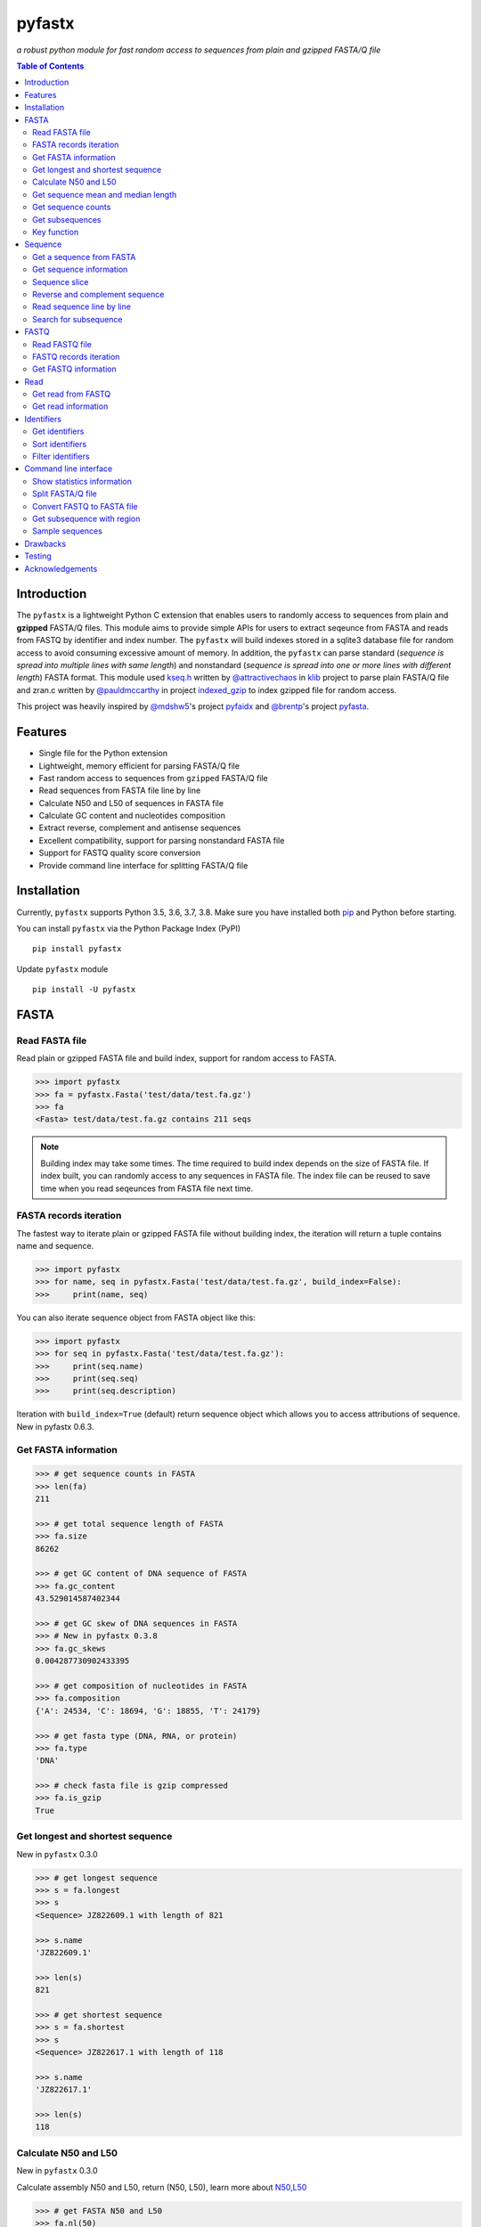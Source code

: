 pyfastx
#######

.. image:: https://travis-ci.org/lmdu/pyfastx.svg?branch=master
   :target: https://travis-ci.org/lmdu/pyfastx
   :alt: Travis CI

.. image:: https://ci.appveyor.com/api/projects/status/7qeurb8wcl0bw993?svg=true
   :target: https://ci.appveyor.com/project/lmdu/pyfastx
   :alt: Appveyor CI

.. image:: https://readthedocs.org/projects/pyfastx/badge/?version=latest
   :target: https://pyfastx.readthedocs.io/en/latest/?badge=latest
   :alt: Readthedocs

.. image:: https://codecov.io/gh/lmdu/pyfastx/branch/master/graph/badge.svg
   :target: https://codecov.io/gh/lmdu/pyfastx
   :alt: Codecov

.. image:: https://coveralls.io/repos/github/lmdu/pyfastx/badge.svg?branch=master
   :target: https://coveralls.io/github/lmdu/pyfastx?branch=master
   :alt: Coveralls

.. image:: https://scan.coverity.com/projects/19696/badge.svg
   :target: https://scan.coverity.com/projects/lmdu-pyfastx
   :alt: Coverity

.. image:: https://img.shields.io/pypi/v/pyfastx.svg
   :target: https://pypi.org/project/pyfastx
   :alt: PyPI

.. image:: https://img.shields.io/pypi/wheel/pyfastx.svg
   :target: https://pypi.org/project/pyfastx
   :alt: Wheel

.. image:: https://img.shields.io/pypi/implementation/pyfastx
   :target: https://pypi.org/project/pyfastx
   :alt: PyPI - Implementation

.. image:: https://img.shields.io/pypi/pyversions/pyfastx.svg
   :target: https://pypi.org/project/pyfastx
   :alt: Pyver

.. image:: https://api.codacy.com/project/badge/Grade/80790fa30f444d9d9ece43689d512dae
   :target: https://www.codacy.com/manual/lmdu/pyfastx?utm_source=github.com&amp;utm_medium=referral&amp;utm_content=lmdu/pyfastx&amp;utm_campaign=Badge_Grade
   :alt: Codacy

.. image:: https://img.shields.io/pypi/dm/pyfastx
   :target: https://pypi.org/project/pyfastx
   :alt: Downloads

.. image:: https://img.shields.io/pypi/l/pyfastx
   :target: https://pypi.org/project/pyfastx
   :alt: License

.. image:: https://img.shields.io/badge/install%20with-bioconda-brightgreen.svg?style=flat
   :target: http://bioconda.github.io/recipes/pyfastx/README.html
   :alt: Bioconda

*a robust python module for fast random access to sequences from plain and gzipped FASTA/Q file*

.. contents:: Table of Contents

Introduction
============

The ``pyfastx`` is a lightweight Python C extension that enables users to randomly access to sequences from plain and **gzipped** FASTA/Q files. This module aims to provide simple APIs for users to extract seqeunce from FASTA and reads from FASTQ by identifier and index number. The ``pyfastx`` will build indexes stored in a sqlite3 database file for random access to avoid consuming excessive amount of memory. In addition, the ``pyfastx`` can parse standard (*sequence is spread into multiple lines with same length*) and nonstandard (*sequence is spread into one or more lines with different length*) FASTA format. This module used `kseq.h <https://github.com/attractivechaos/klib/blob/master/kseq.h>`_ written by `@attractivechaos <https://github.com/attractivechaos>`_ in `klib <https://github.com/attractivechaos/klib>`_ project to parse plain FASTA/Q file and zran.c written by `@pauldmccarthy <https://github.com/pauldmccarthy>`_ in project `indexed_gzip <https://github.com/pauldmccarthy/indexed_gzip>`_ to index gzipped file for random access.

This project was heavily inspired by `@mdshw5 <https://github.com/mdshw5>`_'s project `pyfaidx <https://github.com/mdshw5/pyfaidx>`_ and `@brentp <https://github.com/brentp>`_'s project `pyfasta <https://github.com/brentp/pyfasta>`_.

Features
========

- Single file for the Python extension
- Lightweight, memory efficient for parsing FASTA/Q file
- Fast random access to sequences from ``gzipped`` FASTA/Q file
- Read sequences from FASTA file line by line
- Calculate N50 and L50 of sequences in FASTA file
- Calculate GC content and nucleotides composition
- Extract reverse, complement and antisense sequences
- Excellent compatibility, support for parsing nonstandard FASTA file
- Support for FASTQ quality score conversion
- Provide command line interface for splitting FASTA/Q file

Installation
============

Currently, ``pyfastx`` supports Python 3.5, 3.6, 3.7, 3.8. Make sure you have installed both `pip <https://pip.pypa.io/en/stable/installing/>`_ and Python before starting.

You can install ``pyfastx`` via the Python Package Index (PyPI)

::

    pip install pyfastx

Update ``pyfastx`` module

::

	pip install -U pyfastx

FASTA
=====

Read FASTA file
---------------

Read plain or gzipped FASTA file and build index, support for random access to FASTA.

.. code:: python

    >>> import pyfastx
    >>> fa = pyfastx.Fasta('test/data/test.fa.gz')
    >>> fa
    <Fasta> test/data/test.fa.gz contains 211 seqs

.. note::
    Building index may take some times. The time required to build index depends on the size of FASTA file. If index built, you can randomly access to any sequences in FASTA file. The index file can be reused to save time when you read seqeunces from FASTA file next time.

FASTA records iteration
-----------------------

The fastest way to iterate plain or gzipped FASTA file without building index, the iteration will return a tuple contains name and sequence.

.. code:: python

    >>> import pyfastx
    >>> for name, seq in pyfastx.Fasta('test/data/test.fa.gz', build_index=False):
    >>>     print(name, seq)

You can also iterate sequence object from FASTA object like this:

.. code:: python

    >>> import pyfastx
    >>> for seq in pyfastx.Fasta('test/data/test.fa.gz'):
    >>>     print(seq.name)
    >>>     print(seq.seq)
    >>>     print(seq.description)

Iteration with ``build_index=True`` (default) return sequence object which allows you to access attributions of sequence. New in pyfastx 0.6.3.


Get FASTA information
---------------------

.. code:: python

    >>> # get sequence counts in FASTA
    >>> len(fa)
    211

    >>> # get total sequence length of FASTA
    >>> fa.size
    86262

    >>> # get GC content of DNA sequence of FASTA
    >>> fa.gc_content
    43.529014587402344

    >>> # get GC skew of DNA sequences in FASTA
    >>> # New in pyfastx 0.3.8
    >>> fa.gc_skews
    0.004287730902433395

    >>> # get composition of nucleotides in FASTA
    >>> fa.composition
    {'A': 24534, 'C': 18694, 'G': 18855, 'T': 24179}

    >>> # get fasta type (DNA, RNA, or protein)
    >>> fa.type
    'DNA'

    >>> # check fasta file is gzip compressed
    >>> fa.is_gzip
    True

Get longest and shortest sequence
---------------------------------

New in ``pyfastx`` 0.3.0

.. code:: python

    >>> # get longest sequence
    >>> s = fa.longest
    >>> s
    <Sequence> JZ822609.1 with length of 821

    >>> s.name
    'JZ822609.1'

    >>> len(s)
    821

    >>> # get shortest sequence
    >>> s = fa.shortest
    >>> s
    <Sequence> JZ822617.1 with length of 118

    >>> s.name
    'JZ822617.1'

    >>> len(s)
    118

Calculate N50 and L50
---------------------

New in ``pyfastx`` 0.3.0

Calculate assembly N50 and L50, return (N50, L50), learn more about `N50,L50 <https://www.molecularecologist.com/2017/03/whats-n50/>`_

.. code:: python

	>>> # get FASTA N50 and L50
	>>> fa.nl(50)
	(516, 66)

	>>> # get FASTA N90 and L90
	>>> fa.nl(90)
	(231, 161)

	>>> # get FASTA N75 and L75
	>>> fa.nl(75)
	(365, 117)

Get sequence mean and median length
-----------------------------------

New in ``pyfastx`` 0.3.0

.. code:: python

	>>> # get sequence average length
	>>> fa.mean
	408

	>>> # get seqeunce median length
	>>> fa.median
	430

Get sequence counts
-------------------

New in ``pyfastx`` 0.3.0

Get counts of sequences whose length >= specified length

.. code:: python

	>>> # get counts of sequences with length >= 200 bp
	>>> fa.count(200)
	173

	>>> # get counts of sequences with length >= 500 bp
	>>> fa.count(500)
	70

Get subsequences
----------------

Subsequences can be retrieved from FASTA file by using a list of [start, end] coordinates

.. code:: python

    >>> # get subsequence with start and end position
    >>> interval = (1, 10)
    >>> fa.fetch('JZ822577.1', interval)
    'CTCTAGAGAT'

    >>> # get subsequences with a list of start and end position
    >>> intervals = [(1, 10), (50, 60)]
    >>> fa.fetch('JZ822577.1', intervals)
    'CTCTAGAGATTTTAGTTTGAC'

    >>> # get subsequences with reverse strand
    >>> fa.fetch('JZ822577.1', (1, 10), strand='-')
    'ATCTCTAGAG'

Key function
------------

New in ``pyfastx`` 0.5.1

Sometimes your fasta will have a long header which contains multiple identifiers and description, for example, ">JZ822577.1 contig1 cDNA library of flower petals in tree peony by suppression subtractive hybridization Paeonia suffruticosa cDNA, mRNA sequence". In this case, both "JZ822577.1" and "contig1" can be used as identifer. you can specify the key function to select one as identifier.

.. code:: python

	>>> #default use JZ822577.1 as identifier
	>>> #specify key_func to select contig1 as identifer
	>>> fa = pyfastx.Fasta('tests/data/test.fa.gz', key_func=lambda x: x.split()[1])
	>>> fa
	<Fasta> tests/data/test.fa.gz contains 211 seqs

Sequence
========

Get a sequence from FASTA
-------------------------

.. code:: python

    >>> # get sequence like a dictionary by identifier
    >>> s1 = fa['JZ822577.1']
    >>> s1
    <Sequence> JZ822577.1 with length of 333

    >>> # get sequence like a list by index
    >>> s2 = fa[2]
    >>> s2
    <Sequence> JZ822579.1 with length of 176

    >>> # get last sequence
    >>> s3 = fa[-1]
    >>> s3
    <Sequence> JZ840318.1 with length of 134

    >>> # check a sequence name weather in FASTA file
    >>> 'JZ822577.1' in fa
    True

Get sequence information
------------------------

.. code:: python

    >>> s = fa[-1]
    >>> s
    <Sequence> JZ840318.1 with length of 134

    >>> # get sequence order number in FASTA file
    >>> # New in pyfastx 0.3.7
    >>> s.id
    211

    >>> # get sequence name
    >>> s.name
    'JZ840318.1'

    >>> # get sequence description
    >>> # New in pyfastx 0.3.1
    >>> s.description
    'R283 cDNA library of flower petals in tree peony by suppression subtractive hybridization Paeonia suffruticosa cDNA, mRNA sequence'

    >>> # get sequence string
    >>> s.seq
    'ACTGGAGGTTCTTCTTCCTGTGGAAAGTAACTTGTTTTGCCTTCACCTGCCTGTTCTTCACATCAACCTTGTTCCCACACAAAACAATGGGAATGTTCTCACACACCCTGCAGAGATCACGATGCCATGTTGGT'

    >>> # get sequence raw string, New in pyfastx 0.6.3
    >>> print(s.raw)
    >JZ840318.1 R283 cDNA library of flower petals in tree peony by suppression subtractive hybridization Paeonia suffruticosa cDNA, mRNA sequence
    ACTGGAGGTTCTTCTTCCTGTGGAAAGTAACTTGTTTTGCCTTCACCTGCCTGTTCTTCACATCAACCTT
    GTTCCCACACAAAACAATGGGAATGTTCTCACACACCCTGCAGAGATCACGATGCCATGTTGGT

    >>> # get sequence length
    >>> len(s)
    134

    >>> # get GC content if dna sequence
    >>> s.gc_content
    46.26865768432617

    >>> # get nucleotide composition if dna sequence
    >>> s.composition
    {'A': 31, 'C': 37, 'G': 25, 'T': 41, 'N': 0}

Sequence slice
--------------

Sequence object can be sliced like a python string

.. code:: python

    >>> # get a sub seq from sequence
    >>> s = fa[-1]
    >>> ss = s[10:30]
    >>> ss
    <Sequence> JZ840318.1 from 11 to 30

    >>> ss.name
    'JZ840318.1:11-30'

    >>> ss.seq
    'CTTCTTCCTGTGGAAAGTAA'

    >>> ss = s[-10:]
    >>> ss
    <Sequence> JZ840318.1 from 125 to 134

    >>> ss.name
    'JZ840318.1:125-134'

    >>> ss.seq
    'CCATGTTGGT'


.. note::

	Slicing start and end coordinates are 0-based. Currently, pyfastx does not support an optional third ``step`` or ``stride`` argument. For example ``ss[::-1]``

Reverse and complement sequence
-------------------------------

.. code:: python

    >>> # get sliced sequence
    >>> fa[0][10:20].seq
    'GTCAATTTCC'

    >>> # get reverse of sliced sequence
    >>> fa[0][10:20].reverse
    'CCTTTAACTG'

    >>> # get complement of sliced sequence
    >>> fa[0][10:20].complement
    'CAGTTAAAGG'

    >>> # get reversed complement sequence, corresponding to sequence in antisense strand
    >>> fa[0][10:20].antisense
    'GGAAATTGAC'

Read sequence line by line
--------------------------

New in ``pyfastx`` 0.3.0

The sequence object can be iterated line by line as they appear in FASTA file.

.. code:: python

	>>> for line in fa[0]:
	... 	print(line)
	...
	CTCTAGAGATTACTTCTTCACATTCCAGATCACTCAGGCTCTTTGTCATTTTAGTTTGACTAGGATATCG
	AGTATTCAAGCTCATCGCTTTTGGTAATCTTTGCGGTGCATGCCTTTGCATGCTGTATTGCTGCTTCATC
	ATCCCCTTTGACTTGTGTGGCGGTGGCAAGACATCCGAAGAGTTAAGCGATGCTTGTCTAGTCAATTTCC
	CCATGTACAGAATCATTGTTGTCAATTGGTTGTTTCCTTGATGGTGAAGGGGCTTCAATACATGAGTTCC
	AAACTAACATTTCTTGACTAACACTTGAGGAAGAAGGACAAGGGTCCCCATGT

.. note::

    Sliced sequence (e.g. fa[0][10:50]) cannot be read line by line

Search for subsequence
----------------------

New in ``pyfastx`` 0.3.6

Search for subsequence from given sequence and get one-based start position of the first occurrence

.. code:: python

    >>> # search subsequence in sense strand
    >>> fa[0].search('GCTTCAATACA')
    262

    >>> # check subsequence weather in sequence
    >>> 'GCTTCAATACA' in fa[0]
    True

    >>> # search subsequence in antisense strand
    >>> fa[0].search('CCTCAAGT', '-')
    301

FASTQ
=====

New in ``pyfastx`` 0.4.0

Read FASTQ file
---------------

Read plain or gzipped file and build index, support for random access to reads from FASTQ.

.. code:: python

    >>> import pyfastx
    >>> fq = pyfastx.Fastq('tests/data/test.fq.gz')
    >>> fq
    <Fastq> tests/data/test.fq.gz contains 100 reads

FASTQ records iteration
-----------------------

The fastest way to parse plain or gzipped FASTQ file without building index, the iteration will return a tuple contains read name, seq and quality.

.. code:: python

    >>> import pyfastx
    >>> for name,seq,qual in pyfastx.Fastq('tests/data/test.fq.gz', build_index=False):
    >>>     print(name)
    >>>     print(seq)
    >>>     print(qual)

You can also iterate read object from FASTQ object like this:

.. code:: python

    >>> import pyfastx
    >>> for read in pyfastx.Fastq('test/data/test.fq.gz'):
    >>>     print(read.name)
    >>>     print(read.seq)
    >>>     print(read.qual)
    >>>     print(read.quali)

Iteration with ``build_index=True`` (default) return read object which allows you to access attribution of read. New in pyfastx 0.6.3.


Get FASTQ information
---------------------

.. code:: python

    >>> # get read counts in FASTQ
    >>> len(fq)
    800

    >>> # get total bases
    >>> fq.size
    120000

    >>> # get GC content of FASTQ file
    >>> fq.gc_content
    66.17471313476562

    >>> # get composition of bases in FASTQ
    >>> fq.composition
    {'A': 20501, 'C': 39705, 'G': 39704, 'T': 20089, 'N': 1}

    >>> # get phred which affects the quality score conversion
    >>> fq.phred
    33

    >>> # Guess fastq quality encoding system
    >>> # New in pyfastx 0.4.1
    >>> fq.encoding_type
    ['Sanger Phred+33', 'Illumina 1.8+ Phred+33']

Read
====

Get read from FASTQ
-------------------

.. code:: python

    >>> #get read like a dict by read name
    >>> r1 = fq['A00129:183:H77K2DMXX:1:1101:4752:1047']
    >>> r1
    <Read> A00129:183:H77K2DMXX:1:1101:4752:1047 with length of 150

    >>> # get read like a list by index
    >>> r2 = fq[10]
    >>> r2
    <Read> A00129:183:H77K2DMXX:1:1101:18041:1078 with length of 150

    >>> # get the last read
    >>> r3 = fq[-1]
    >>> r3
    <Read> A00129:183:H77K2DMXX:1:1101:31575:4726 with length of 150

    >>> # check a read weather in FASTQ file
    >>> 'A00129:183:H77K2DMXX:1:1101:4752:1047' in fq
    True

Get read information
--------------------

.. code:: python

    >>> r = fq[-10]
    >>> r
    <Read> A00129:183:H77K2DMXX:1:1101:1750:4711 with length of 150

    >>> # get read order number in FASTQ file
    >>> r.id
    791

    >>> # get read name
    >>> r.name
    'A00129:183:H77K2DMXX:1:1101:1750:4711'

    >>> # get read full header line, New in pyfastx 0.6.3
    >>> r.description
    '@A00129:183:H77K2DMXX:1:1101:1750:4711 1:N:0:CAATGGAA+CGAGGCTG'

    >>> # get read length
    >>> len(r)
    150

    >>> # get read sequence
    >>> r.seq
    'CGAGGAAATCGACGTCACCGATCTGGAAGCCCTGCGCGCCCATCTCAACCAGAAATGGGGTGGCCAGCGCGGCAAGCTGACCCTGCTGCCGTTCCTGGTCCGCGCCATGGTCGTGGCGCTGCGCGACTTCCCGCAGTTGAACGCGCGCTA'

    >>> # get raw string of read, New in pyfastx 0.6.3
    >>> print(r.raw)
    @A00129:183:H77K2DMXX:1:1101:1750:4711 1:N:0:CAATGGAA+CGAGGCTG
    CGAGGAAATCGACGTCACCGATCTGGAAGCCCTGCGCGCCCATCTCAACCAGAAATGGGGTGGCCAGCGCGGCAAGCTGACCCTGCTGCCGTTCCTGGTCCGCGCCATGGTCGTGGCGCTGCGCGACTTCCCGCAGTTGAACGCGCGCTA
    +
    FFFFFFFFFFFFFFFFFFFFFFFFFFFFFFFFFFFFFFFFFFFFFFFFFF:FFFFFFFFFFFFFFFFFFFFFFFFFFFFFFFFFFFFFFFFFFFFFFFFFFFFFFFF:FF,FFFFFFFFFFFFFFFFFFFFFFFFFF,F:FFFFFFFFF:

    >>> # get read quality ascii string
    >>> r.qual
    'FFFFFFFFFFFFFFFFFFFFFFFFFFFFFFFFFFFFFFFFFFFFFFFFFF:FFFFFFFFFFFFFFFFFFFFFFFFFFFFFFFFFFFFFFFFFFFFFFFFFFFFFFFF:FF,FFFFFFFFFFFFFFFFFFFFFFFFFF,F:FFFFFFFFF:'

    >>> # get read quality integer value, ascii - 33 or 64
    >>> r.quali
    [37, 37, 37, 37, 37, 37, 37, 37, 37, 37, 37, 37, 37, 37, 37, 37, 37, 37, 37, 37, 37, 37, 37, 37, 37, 37, 37, 37, 37, 37, 37, 37, 37, 37, 37, 37, 37, 37, 37, 37, 37, 37, 37, 37, 37, 37, 37, 37, 37, 37, 25, 37, 37, 37, 37, 37, 37, 37, 37, 37, 37, 37, 37, 37, 37, 37, 37, 37, 37, 37, 37, 37, 37, 37, 37, 37, 37, 37, 37, 37, 37, 37, 37, 37, 37, 37, 37, 37, 37, 37, 37, 37, 37, 37, 37, 37, 37, 37, 37, 37, 37, 37, 37, 37, 37, 37, 37, 25, 37, 37, 11, 37, 37, 37, 37, 37, 37, 37, 37, 37, 37, 37, 37, 37, 37, 37, 37, 37, 37, 37, 37, 37, 37, 37, 37, 37, 37, 11, 37, 25, 37, 37, 37, 37, 37, 37, 37, 37, 37, 25]

    >>> # get read length
    >>> len(r)
    150

Identifiers
===========

Get identifiers
---------------

Get all identifiers of sequence as a list-like object.

.. code:: python

    >>> ids = fa.keys()
    >>> ids
    <Identifier> contains 211 identifiers

    >>> # get count of sequence
    >>> len(ids)
    211

    >>> # get identifier by index
    >>> ids[0]
    'JZ822577.1'

    >>> # check identifier where in fasta
    >>> 'JZ822577.1' in ids
    True

    >>> # iter identifiers
    >>> for name in ids:
    >>>     print(name)

    >>> # convert to a list
    >>> list(ids)

Sort identifiers
----------------

Sort identifiers by sequence id, name, or length for iteration

New in ``pyfastx`` 0.5.0

.. code:: python

    >>> # sort identifiers by length with descending order
    >>> for name in ids.sort(key='length', reverse=True):
    >>>     print(name)

    >>> # sort identifiers by name with ascending order
    >>> for name in ids.sort(key='name'):
    >>>     print(name)

    >>> # sort identifiers by id with descending order
    >>> for name in ids.sort(key='id', reverse=True)
    >>>     print(name)

Filter identifiers
------------------

Filter identifiers by sequence length and name

New in ``pyfastx`` 0.5.10

.. code:: python

    >>> # get identifiers with length > 600
    >>> ids.filter(ids > 600)
    <Identifier> contains 48 identifiers

    >>> # get identifiers with length >= 500 and <= 700
    >>> ids.filter(ids>=500, ids<=700)
    <Identifier> contains 48 identifiers

    >>> # get identifiers with length > 500 and < 600
    >>> ids.filter(500<ids<600)
    <Identifier> contains 22 identifiers

    >>> # get identifiers contain JZ8226
    >>> ids.filter(ids % 'JZ8226')
    <Identifier> contains 90 identifiers

    >>> # get identifiers contain JZ8226 with length > 550
    >>> ids.filter(ids % 'JZ8226', ids>550)
    <Identifier> contains 17 identifiers

    >>> # clear sort order and filters
    >>> ids.reset()
    <Identifier> contains 211 identifiers

    >>> # list a filtered result
    >>> ids.filter(ids % 'JZ8226', ids>730)
    >>> list(ids)
    ['JZ822609.1', 'JZ822650.1', 'JZ822664.1', 'JZ822699.1']

    >>> # list a filtered result with sort order
    >>> ids.filter(ids % 'JZ8226', ids>730).sort('length', reverse=True)
    >>> list(ids)
    ['JZ822609.1', 'JZ822699.1', 'JZ822664.1', 'JZ822650.1']

    >>> ids.filter(ids % 'JZ8226', ids>730).sort('name', reverse=True)
    >>> list(ids)
    ['JZ822699.1', 'JZ822664.1', 'JZ822650.1', 'JZ822609.1']

Command line interface
======================

New in ``pyfastx`` 0.5.0

.. code:: bash

    $ pyfastx -h

    usage: pyfastx COMMAND [OPTIONS]

    A command line tool for FASTA/Q file manipulation

    optional arguments:
      -h, --help     show this help message and exit
      -v, --version  show program's version number and exit

    Commands:

        info         show detailed statistics information of FASTA/Q file
        split        split fasta file into multiple files
        fq2fa        Convert fastq file to fasta file
        subseq       Get subseqence from fasta file by id or name with region
        sample       randomly sample sequences from fasta or fastq file

Show statistics information
---------------------------

.. code:: bash

    $ pyfastx info -h

    usage: pyfastx info [-h] fastx

    positional arguments:
      fastx       input fasta or fastq file, gzip support

    optional arguments:
      -h, --help  show this help message and exit

Split FASTA/Q file
------------------

.. code:: bash

    $ pyfastx split -h

    usage: pyfastx split [-h] (-n int | -c int) [-o str] fastx

    positional arguments:
      fastx                 fasta or fastq file, gzip support

    optional arguments:
      -h, --help            show this help message and exit
      -n int                split a fa/q file into N new files with even size
      -c int                split a fa/q file into multiple files with the same
                            sequence counts
      -o str, --outdir str  output directory, default is current folder

Convert FASTQ to FASTA file
---------------------------

.. code:: bash

    $ pyfastx fq2fa -h

    usage: pyfastx fq2fa [-h] [-o str] fastx

    positional arguments:
      fastx                 input fastq file, gzip support

    optional arguments:
      -h, --help            show this help message and exit
      -o str, --outfile str
                            output file, default: output to stdout

Get subsequence with region
---------------------------

.. code:: bash

    $ pyfastx subseq -h

    usage: pyfastx subseq [-h] (--id int | --chr str) [-r str] fastx

    positional arguments:
      fastx                 input fasta file, gzip support

    optional arguments:
      -h, --help            show this help message and exit
      --id int              sequence id number in fasta file
      --chr str             sequence name
      -r str, --region str  one-based slice region, e.g. 10:20

Sample sequences
----------------

.. code:: bash

    $ pyfastx sample -h

    usage: pyfastx sample [-h] (-n int | -p float) [-o str] fastx

    positional arguments:
      fastx                 fasta or fastq file, gzip support

    optional arguments:
      -h, --help            show this help message and exit
      -n int                number of sequences to be sampled
      -p float              proportion of sequences to be sampled, 0~1
      -o str, --outfile str
                            output file, default: output to stdout

Drawbacks
=========

If you intensively check sequence names exists in FASTA file using ``in`` operator on FASTA object like:

.. code:: python

	>>> fa = pyfastx.Fasta('tests/data/test.fa.gz')
	>>> # Suppose seqnames has 100000 names
	>>> for seqname in seqnames:
	>>>     if seqname in fa:
	>>>	        do something

This will take a long time to finish. Becuase, pyfastx does not load the index into memory, the ``in`` operating is corresponding to sql query existence from index database. The faster alternative way to do this is:

.. code:: python

	>>> fa = pyfastx.Fasta('tests/data/test.fa.gz')
	>>> # load all sequence names into a set object
	>>> all_names = set(fa.keys())
	>>> for seqname in seqnames:
	>>>     if seqname in all_names:
	>>>	        do something

Testing
=======

The ``pyfaidx`` module was used to test ``pyfastx``. To run the tests:

::

	$ python setup.py test

Acknowledgements
================

`kseq.h <https://github.com/attractivechaos/klib/blob/master/kseq.h>`_ and `zlib <https://www.zlib.net/>`_ was used to parse FASTA format. `Sqlite3 <https://www.sqlite.org/index.html>`_ was used to store built indexes. ``pyfastx`` can randomly access to sequences from gzipped FASTA file mainly attributed to `indexed_gzip <https://github.com/pauldmccarthy/indexed_gzip>`_.
